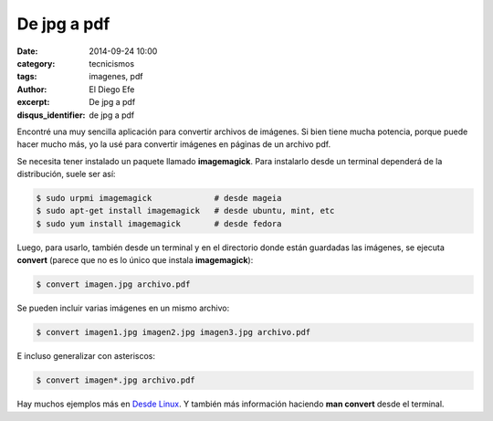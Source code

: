 De jpg a pdf
############

:date: 2014-09-24 10:00
:category: tecnicismos
:tags: imagenes, pdf
:author: El Diego Efe
:excerpt: De jpg a pdf
:disqus_identifier: de jpg a pdf

Encontré una muy sencilla aplicación para convertir archivos de
imágenes. Si bien tiene mucha potencia, porque puede hacer mucho más,
yo la usé para convertir imágenes en páginas de un archivo pdf.

Se necesita tener instalado un paquete llamado **imagemagick**. Para
instalarlo desde un terminal dependerá de la distribución, suele ser
así:

.. code-block:: bash

  $ sudo urpmi imagemagick             # desde mageia
  $ sudo apt-get install imagemagick   # desde ubuntu, mint, etc
  $ sudo yum install imagemagick       # desde fedora

Luego, para usarlo, también desde un terminal y en el directorio donde
están guardadas las imágenes, se ejecuta **convert** (parece que no es
lo único que instala **imagemagick**):

.. code-block:: bash

  $ convert imagen.jpg archivo.pdf

Se pueden incluir varias imágenes en un mismo archivo:

.. code-block:: bash

  $ convert imagen1.jpg imagen2.jpg imagen3.jpg archivo.pdf

E incluso generalizar con asteriscos:

.. code-block:: bash

  $ convert imagen*.jpg archivo.pdf

Hay muchos ejemplos más en `Desde Linux`_. Y también más información
haciendo **man convert** desde el terminal.

.. _`Desde Linux`:
   http://blog.desdelinux.net/como-manipular-imagenes-desde-el-terminal/
